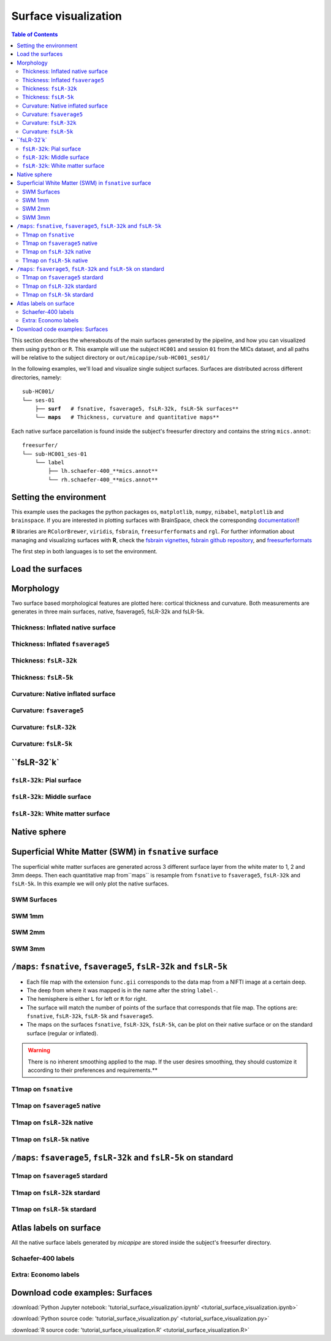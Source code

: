 .. _surfaces:

.. title:: Visualization

*********************
Surface visualization
*********************

.. contents:: Table of Contents

This section describes the whereabouts of the main surfaces generated by the pipeline, and how you can visualized them using ``python`` or ``R``.
This example will use the subject ``HC001`` and session ``01`` from the MICs dataset, and all paths will be relative to the subject directory or ``out/micapipe/sub-HC001_ses01/``

In the following examples, we'll load and visualize single subject surfaces. Surfaces are distributed across different directories, namely:

.. parsed-literal::

    sub-HC001/
    └── ses-01
        ├── **surf**   # fsnative, fsaverage5, fsLR-32k, fsLR-5k surfaces**
        └── **maps**   # Thickness, curvature and quantitative maps**

Each native surface parcellation is found inside the subject's freesurfer directory and contains the string ``mics.annot``:

.. parsed-literal::

    freesurfer/
    └── sub-HC001_ses-01
        └── label
            ├── lh.schaefer-400_**mics.annot**
            └── rh.schaefer-400_**mics.annot**

Setting the environment
--------------------------------------------------------

This example uses the packages the python packages ``os``, ``matplotlib``, ``numpy``, ``nibabel``, ``matplotlib`` and ``brainspace``.
If you are interested in plotting surfaces with BrainSpace, check the corresponding `documentation <https://brainspace.readthedocs.io/en/latest/>`_!!

**R** libraries are ``RColorBrewer``, ``viridis``, ``fsbrain``, ``freesurferformats`` and ``rgl``.
For further information about managing and visualizing surfaces with **R**, check the `fsbrain vignettes <https://cran.r-project.org/web/packages/fsbrain/vignettes/fsbrain.html>`_, `fsbrain github repository <https://github.com/dfsp-spirit/fsbrain>`_, and
`freesurferformats <https://github.com/dfsp-spirit/freesurferformats>`_

The first step in both languages is to set the environment.

.. tabs::

   .. code-tab:: py

    # Set the environment
    import os
    import glob
    import numpy as np
    import nibabel as nib
    import seaborn as sns
    from brainspace.plotting import plot_hemispheres
    from brainspace.mesh.mesh_io import read_surface
    from brainspace.datasets import load_conte69

    # Set the working directory to the 'out' directory
    out='/data_/mica3/BIDS_MICs/derivatives' # <<<<<<<<<<<< CHANGE THIS PATH
    os.chdir(out)

    # This variable will be different for each subject
    sub='sub-HC001'
    ses='ses-01'
    subjectID=f'{sub}_{ses}'           # <<<<<<<<<<<< CHANGE THIS SUBJECT's ID
    subjectDir=f'micapipe_v0.2.0/{sub}/{ses}' # <<<<<<<<<<<< CHANGE THIS SUBJECT's DIRECTORY

    # Set paths and variables
    dir_FS = 'freesurfer/' + subjectID
    dir_surf = subjectDir + '/surf/'
    dir_maps = subjectDir + '/maps/'

    # Path to MICAPIPE
    micapipe=os.popen("echo $MICAPIPE").read()[:-1]

   .. code-tab:: r R

    # Set the environment        'R 3.6.3'
    require('RColorBrewer')      # version 1.1-2
    require('viridis')           # version 0.5.1
    require('fsbrain')           # version 0.4.2
    require('freesurferformats') # version 0.1.14
    require('rgl')               # version 0.1.54

    # Set the working directory to the out directory
    setwd("~/tmp/micaConn/micapipe_tutorials") # <<<<<<<<<<<< CHANGE THIS PATH

    # This variable will be different for each subject
    subjectID <- 'sub-HC001_ses-01' # <<<<<<<<<<<< CHANGE THIS SUBJECT's ID
    subjectDir <- 'micapipe/sub-HC001/ses-01' # <<<<<<<<<<<< CHANGE THIS SUBJECT's DIRECTORY

    # Here we define the atlas
    atlas <- 'schaefer-400' # <<<<<<<<<<<< CHANGE THIS ATLAS

    # Set paths and variables
    dir_surf <- paste0(subjectDir, '/surf/')
    dir_maps <- paste0(subjectDir, '/maps/')


Load the surfaces
--------------------------------------------------------

.. tabs::

   .. code-tab:: py

    # Load native pial surface
    pial_lh = read_surface(dir_FS+'/surf/lh.pial', itype='fs')
    pial_rh = read_surface(dir_FS+'/surf/rh.pial', itype='fs')

    # Load native mid surface
    mid_lh = read_surface(dir_FS+'/surf/lh.midthickness.surf.gii', itype='gii')
    mid_rh = read_surface(dir_FS+'/surf/rh.midthickness.surf.gii', itype='gii')

    # Load native white matter surface
    wm_lh = read_surface(dir_FS+'/surf/lh.white', itype='fs')
    wm_rh = read_surface(dir_FS+'/surf/rh.white', itype='fs')

    # Load native inflated surface
    inf_lh = read_surface(dir_FS+'/surf/lh.inflated', itype='fs')
    inf_rh = read_surface(dir_FS+'/surf/rh.inflated', itype='fs')

    # Load fsaverage5
    fs5_lh = read_surface('freesurfer/fsaverage5/surf/lh.pial', itype='fs')
    fs5_rh = read_surface('freesurfer/fsaverage5/surf/rh.pial', itype='fs')

    # Load fsaverage5 inflated
    fs5_inf_lh = read_surface('freesurfer/fsaverage5/surf/lh.inflated', itype='fs')
    fs5_inf_rh = read_surface('freesurfer/fsaverage5/surf/rh.inflated', itype='fs')

    # Load fsLR 32k
    f32k_lh, f32k_rh = load_conte69()

    # Load fsLR 32k inflated
    f32k_inf_lh = read_surface(micapipe + '/surfaces/fsLR-32k.L.inflated.surf.gii', itype='gii')
    f32k_inf_rh = read_surface(micapipe + '/surfaces/fsLR-32k.R.inflated.surf.gii', itype='gii')

    # Load Load fsLR 5k
    f5k_lh = read_surface(micapipe + '/surfaces/fsLR-5k.L.surf.gii', itype='gii')
    f5k_rh = read_surface(micapipe + '/surfaces/fsLR-5k.R.surf.gii', itype='gii')

    # Load fsLR 5k inflated
    f5k_inf_lh = read_surface(micapipe + '/surfaces/fsLR-5k.L.inflated.surf.gii', itype='gii')
    f5k_inf_rh = read_surface(micapipe + '/surfaces/fsLR-5k.R.inflated.surf.gii', itype='gii')

   .. code-tab:: r R

    # Helper function
    plot_surface <-function(brainMesh, legend='', view_angles=c('sd_lateral_lh', 'sd_medial_lh', 'sd_medial_rh', 'sd_lateral_rh'), img_only=FALSE) {
      try(img <- vis.export.from.coloredmeshes(brainMesh, colorbar_legend = legend, grid_like = FALSE, view_angles = view_angles, img_only = img_only, horizontal=TRUE))
      while (rgl.cur() > 0) { rgl.close() }; file.remove(list.files(path = getwd(), pattern = 'fsbrain'))
      return(img)
    }

Morphology
--------------------------------------------------------

Two surface based morphological features are plotted here: cortical thickness and curvature. Both measurements are generates in three main surfaces, native, fsaverage5, fsLR-32k and fsLR-5k.

Thickness: Inflated native surface
========================================================

.. tabs::

   .. code-tab:: py

    # Load data
    th_lh = dir_maps + subjectID + '_hemi-L_surf-fsnative_label-thickness.func.gii'
    th_rh = dir_maps + subjectID + '_hemi-R_surf-fsnative_label-thickness.func.gii'
    th_nat = np.hstack(np.concatenate((nib.load(th_lh).darrays[0].data,
                                       nib.load(th_rh).darrays[0].data), axis=0))

    # Plot the surface
    plot_hemispheres(inf_lh, inf_rh, array_name=th_nat, size=(900, 250), color_bar='bottom', zoom=1.25, embed_nb=True, interactive=False, share='both',
                     nan_color=(0, 0, 0, 1), color_range=(1.5, 4), cmap="inferno", transparent_bg=False)

   .. code-tab:: r R

    # Set the path to the surface
    th.lh <- paste0(dir_maps, subjectID, "_hemi-L_surf-fsnative_label-thickness.func.gii")
    th.rh <- paste0(dir_maps, subjectID, "_hemi-R_surf-fsnative_label-thickness.func.gii")

    # Plot the surface
    th_nat <- vis.data.on.subject('freesurfer/', subjectID, morph_data_lh=th.lh, morph_data_rh=th.rh, surface="inflated", draw_colorbar = TRUE,
                                  views=NULL, rglactions = list('trans_fun'=limit_fun(1.5, 4), 'no_vis'=T),  makecmap_options = list('colFn'=inferno))
    plot_surface(th_nat, 'Thickness [mm]')

.. figure:: th_inf_nat.png
    :alt: alternate text
    :align: center


Thickness: Inflated ``fsaverage5``
========================================================

.. tabs::

   .. code-tab:: py

    # Load data
    th_lh_fs5 = dir_maps + subjectID + '_hemi-L_surf-fsaverage5_label-thickness.func.gii'
    th_rh_fs5 = dir_maps + subjectID + '_hemi-R_surf-fsaverage5_label-thickness.func.gii'
    th_fs5 = np.hstack(np.concatenate((nib.load(th_lh_fs5).darrays[0].data,
                                       nib.load(th_rh_fs5).darrays[0].data), axis=0))

    # Plot the surface
    plot_hemispheres(fs5_inf_lh, fs5_inf_rh, array_name=th_fs5, size=(900, 250), color_bar='bottom', zoom=1.25, embed_nb=True, interactive=False, share='both',
                             nan_color=(0, 0, 0, 1), color_range=(1.5, 4), cmap="inferno", transparent_bg=False)

   .. code-tab:: r R

    # Set the path to the surface
    th.lh.fs5 <- paste0(dir_maps, subjectID, "_hemi-L_surf-fsaverage5_label-thickness.func.gii")
    th.rh.fs5 <- paste0(dir_maps, subjectID, "_hemi-R_surf-fsaverage5_label-thickness.func.gii")

    # Plot the surface
    th_fs5 <- vis.data.on.subject('freesurfer/', 'fsaverage5', morph_data_lh=th.lh.fs5, morph_data_rh=th.rh.fs5, surface="inflated", draw_colorbar = TRUE,
                                  views=NULL, rglactions = list('trans_fun'=limit_fun(1.5, 4), 'no_vis'=T),  makecmap_options = list('colFn'=inferno))
    plot_surface(th_fs5, 'Thickness [mm]')

.. figure:: th_inf_fs5.png
    :alt: alternate text
    :align: center


Thickness: ``fsLR-32k``
========================================================

.. tabs::

   .. code-tab:: py

    # Load the data
    th_lh_fsLR32k = dir_maps + subjectID + '_hemi-L_surf-fsLR-32k_label-thickness.func.gii'
    th_rh_fsLR32k = dir_maps + subjectID + '_hemi-R_surf-fsLR-32k_label-thickness.func.gii'
    th_fsLR32k = np.hstack(np.concatenate((nib.load(th_lh_fsLR32k).darrays[0].data,
                                           nib.load(th_rh_fsLR32k).darrays[0].data), axis=0))

    # Plot the surface
    plot_hemispheres(f32k_inf_lh, f32k_inf_rh, array_name=th_fsLR32k, size=(900, 250), color_bar='bottom', zoom=1.25, embed_nb=True, interactive=False, share='both',
                             nan_color=(0, 0, 0, 1), color_range=(1.5, 4), cmap="inferno", transparent_bg=False)

   .. code-tab:: r R

    # Set the path to the surface
    th.lh.f32k <- paste0(dir_maps, subjectID, '_hemi-L_surf-fsLR-32k_label-thickness.func.gii')
    th.rh.f32k <- paste0(dir_maps, subjectID, '_hemi-R_surf-fsLR-32k_label-thickness.func.gii')

    # Plot the surface
    th_f32k <- vis.data.on.subject('freesurfer/', 'fsLR-32k', morph_data_lh=th.lh.f32k, morph_data_rh=th.rh.f32k, surface='fsLR-32k.gii', draw_colorbar = TRUE,
                                  views=NULL, rglactions = list('trans_fun'=limit_fun(1.5, 4), 'no_vis'=T),  makecmap_options = list('colFn'=inferno))
    plot_surface(th_f32k, 'Thickness [mm]')

.. figure:: th_f32k.png
    :alt: alternate text
    :align: center

Thickness: ``fsLR-5k``
========================================================

.. tabs::

   .. code-tab:: py

    # Load the data
    th_lh_fsLR5k = dir_maps + subjectID + '_hemi-L_surf-fsLR-5k_label-thickness.func.gii'
    th_rh_fsLR5k = dir_maps + subjectID + '_hemi-R_surf-fsLR-5k_label-thickness.func.gii'
    th_fsLR5k = np.hstack(np.concatenate((nib.load(th_lh_fsLR5k).darrays[0].data,
                                           nib.load(th_rh_fsLR5k).darrays[0].data), axis=0))

    # Plot the surface
    plot_hemispheres(f5k_inf_lh, f5k_inf_rh, array_name=th_fsLR5k, size=(900, 250), color_bar='bottom', zoom=1.25, embed_nb=True, interactive=False, share='both',
                             nan_color=(0, 0, 0, 1), color_range=(1.5, 4), cmap="inferno", transparent_bg=False)

   .. code-tab:: r R

    # Set the path to the surface
    th.lh.f5k <- paste0(dir_maps, subjectID, '_hemi-L_surf-fsLR-5k_label-thickness.func.gii')
    th.rh.f5k <- paste0(dir_maps, subjectID, '_hemi-R_surf-fsLR-5k_label-thickness.func.gii')

    # Plot the surface
    th_f5k <- vis.data.on.subject('freesurfer/', 'fsLR-5k', morph_data_lh=th.lh.f5k, morph_data_rh=th.rh.f5k, surface='fsLR-5k.gii', draw_colorbar = TRUE,
                                  views=NULL, rglactions = list('trans_fun'=limit_fun(1.5, 4), 'no_vis'=T),  makecmap_options = list('colFn'=inferno))
    plot_surface(th_f5k, 'Thickness [mm]')

.. figure:: th_f5k.png
    :alt: alternate text
    :align: center


Curvature: Native inflated surface
========================================================

.. tabs::

   .. code-tab:: py

    # Load the data
    cv_lh = dir_maps + subjectID + '_hemi-L_surf-fsnative_label-curv.func.gii'
    cv_rh = dir_maps + subjectID + '_hemi-R_surf-fsnative_label-curv.func.gii'
    cv = np.hstack(np.concatenate((nib.load(cv_lh).darrays[0].data,
                                   nib.load(cv_rh).darrays[0].data), axis=0))

    # Plot the surface
    plot_hemispheres(inf_lh, inf_rh, array_name=cv, size=(900, 250), color_bar='bottom', zoom=1.25, embed_nb=True, interactive=False, share='both',
                             nan_color=(0, 0, 0, 1), color_range=(-0.2, 0.2), cmap='RdYlGn', transparent_bg=False)

   .. code-tab:: r R

    # Colormap
    RdYlGn <- colorRampPalette(brewer.pal(11,"RdYlGn"))

    ####  Curvature: Native surface
    # Set the path to the surface
    cv.lh <- paste0(dir_maps, subjectID, "_space-fsnative_desc-lh_curvature.mgh")
    cv.rh <- paste0(dir_maps, subjectID, "_space-fsnative_desc-rh_curvature.mgh")

    # Plot the surface
    cv_nat <- vis.data.on.subject('freesurfer/', subjectID, morph_data_lh=cv.lh, morph_data_rh=cv.rh, surface="inflated", draw_colorbar = TRUE,
                                  views=NULL, rglactions = list('trans_fun'=limit_fun(-0.2, 0.2), 'no_vis'=T),  makecmap_options = list('colFn'=RdYlGn))
    plot_surface(cv_nat, 'Curvature [1/mm]')

.. figure:: cv_inf_nat.png
    :alt: alternate text
    :align: center


Curvature: ``fsaverage5``
========================================================

.. tabs::

   .. code-tab:: py

    # Load the data
    cv_lh_fs5 = dir_maps + subjectID + '_hemi-L_surf-fsaverage5_label-curv.func.gii'
    cv_rh_fs5 = dir_maps + subjectID + '_hemi-R_surf-fsaverage5_label-curv.func.gii'
    cv_fs5 = np.hstack(np.concatenate((nib.load(cv_lh_fs5).darrays[0].data,
                                       nib.load(cv_rh_fs5).darrays[0].data), axis=0))

    # Plot the surface
    plot_hemispheres(fs5_inf_lh, fs5_inf_rh, array_name=cv_fs5, size=(900, 250), color_bar='bottom', zoom=1.25, embed_nb=True, interactive=False, share='both',
                             nan_color=(0, 0, 0, 1), color_range=(-0.2, 0.2), cmap='RdYlGn', transparent_bg=False)

   .. code-tab:: r R

    # Set the path to the surface
    cv.lh.fs5 <- paste0(dir_maps, subjectID, "_space-fsaverage5_desc-lh_curvature.mgh")
    cv.rh.fs5 <- paste0(dir_maps, subjectID, "_space-fsaverage5_desc-rh_curvature.mgh")

    # Plot the surface
    cv_fs5 <- vis.data.on.subject('freesurfer/', 'fsaverage5', morph_data_lh=cv.lh.fs5, morph_data_rh=cv.rh.fs5, surface="inflated", draw_colorbar = TRUE,
                                  views=NULL, rglactions = list('trans_fun'=limit_fun(-0.2, 0.2), 'no_vis'=T),  makecmap_options = list('colFn'=RdYlGn))
    plot_surface(cv_fs5, 'Curvature [1/mm]')

.. figure:: cv_inf_fs5.png
    :alt: alternate text
    :align: center


Curvature: ``fsLR-32k``
========================================================

.. tabs::

   .. code-tab:: py

    # Load the data
    cv_lh_fsLR32k = dir_maps + subjectID + '_hemi-L_surf-fsLR-32k_label-curv.func.gii'
    cv_rh_fsLR32k = dir_maps + subjectID + '_hemi-R_surf-fsLR-32k_label-curv.func.gii'
    cv_fsLR32k = np.hstack(np.concatenate((nib.load(cv_lh_fsLR32k).darrays[0].data,
                                           nib.load(cv_rh_fsLR32k).darrays[0].data), axis=0))
    # Plot the surface
    plot_hemispheres(f32k_inf_lh, f32k_inf_rh, array_name=cv_fsLR32k, size=(900, 250), color_bar='bottom', zoom=1.25, embed_nb=True, interactive=False, share='both',
                             nan_color=(0, 0, 0, 1), color_range=(-0.2, 0.2), cmap='RdYlGn', transparent_bg=False)

   .. code-tab:: r R

    # Set the path to the surface
    cv.lh.f32k <- paste0(dir_maps, subjectID, '_space-fsLR-32k-32k_desc-lh_curvature.mgh')
    cv.rh.f32k <- paste0(dir_maps, subjectID, '_space-fsLR-32k-32k_desc-rh_curvature.mgh')

    # Plot the surface
    cv_f32k <- vis.data.on.subject('freesurfer', 'fsLR-32k', morph_data_lh=cv.lh.f32k, morph_data_rh=cv.rh.f32k, surface='fsLR-32k.gii', draw_colorbar = TRUE,
                                  views=NULL, rglactions = list('trans_fun'=limit_fun(-0.2, 0.2), 'no_vis'=T),  makecmap_options = list('colFn'=RdYlGn))
    plot_surface(cv_f32k, 'Curvature [1/mm]')

.. figure:: cv_f32k.png
    :alt: alternate text
    :align: center

Curvature: ``fsLR-5k``
========================================================

.. tabs::

   .. code-tab:: py

    # Load the data
    cv_lh_fsLR5k = dir_maps + subjectID + '_hemi-L_surf-fsLR-5k_label-curv.func.gii'
    cv_rh_fsLR5k = dir_maps + subjectID + '_hemi-R_surf-fsLR-5k_label-curv.func.gii'
    cv_fsLR5k = np.hstack(np.concatenate((nib.load(cv_lh_fsLR5k).darrays[0].data,
                                           nib.load(cv_rh_fsLR5k).darrays[0].data), axis=0))
    # Plot the surface
    plot_hemispheres(f5k_inf_lh, f5k_inf_rh, array_name=cv_fsLR5k, size=(900, 250), color_bar='bottom', zoom=1.25, embed_nb=True, interactive=False, share='both',
                             nan_color=(0, 0, 0, 1), color_range=(-0.2, 0.2), cmap='RdYlGn', transparent_bg=False)

   .. code-tab:: r R

    # Set the path to the surface
    cv.lh.f5k <- paste0(dir_maps, subjectID, '_space-fsLR-5k-5k_desc-lh_curvature.mgh')
    cv.rh.f5k <- paste0(dir_maps, subjectID, '_space-fsLR-5k-5k_desc-rh_curvature.mgh')

    # Plot the surface
    cv_f5k <- vis.data.on.subject('freesurfer', 'fsLR-5k', morph_data_lh=cv.lh.f5k, morph_data_rh=cv.rh.f5k, surface='fsLR-5k.gii', draw_colorbar = TRUE,
                                  views=NULL, rglactions = list('trans_fun'=limit_fun(-0.2, 0.2), 'no_vis'=T),  makecmap_options = list('colFn'=RdYlGn))
    plot_surface(cv_f5k, 'Curvature [1/mm]')

.. figure:: cv_f5k.png
    :alt: alternate text
    :align: center


``fsLR-32`k`
--------------------------------------------------------

``fsLR-32k``: Pial surface
========================================================

.. tabs::

   .. code-tab:: py

    # Native conte69 pial surface
    fsLR32k_pial_lh = read_surface(dir_surf+subjectID+'_hemi-L_space-nativepro_surf-fsLR-32k_label-pial.surf.gii', itype='gii')
    fsLR32k_pial_rh = read_surface(dir_surf+subjectID+'_hemi-R_space-nativepro_surf-fsLR-32k_label-pial.surf.gii', itype='gii')

    # Plot the surface
    plot_hemispheres(fsLR32k_pial_lh, fsLR32k_pial_rh, size=(900, 250), zoom=1.25, embed_nb=True, interactive=False, share='both',
                     nan_color=(0, 0, 0, 1), color_range=(1.5, 4), cmap='Greys', transparent_bg=False)


   .. code-tab:: r R

    # Colormap
    grays <- colorRampPalette(c('gray65', 'gray65', 'gray65'))

    # Set the path to the surface
    f32k.pial.lh <- read.fs.surface(filepath = paste0(dir_surf, subjectID,'_space-fsLR-32k-32k_desc-lh_pial.surf.gii') )
    f32k.pial.rh <- read.fs.surface(filepath = paste0(dir_surf, subjectID,'_space-fsLR-32k-32k_desc-rh_pial.surf.gii') )

    # Plot the surface
    cml = coloredmesh.from.preloaded.data(f32k.pial.lh, morph_data = rep(0, nrow(f32k.pial.lh$vertices)), makecmap_options = list('colFn'=grays) )
    cmr = coloredmesh.from.preloaded.data(f32k.pial.rh, morph_data = rep(0, nrow(f32k.pial.rh$vertices)), makecmap_options = list('colFn'=grays) )
    brainviews(views = 't4', coloredmeshes=list('lh'=cml, 'rh'=cmr), draw_colorbar = FALSE,
               rglactions = list('trans_fun'=limit_fun(-1, 1), 'no_vis'=F))

.. figure:: f32k_pial.png
    :alt: alternate text
    :align: center


``fsLR-32k``: Middle surface
========================================================

.. tabs::

   .. code-tab:: py

    # Native fsLR-32k midsurface
    fsLR32k_mid_lh = read_surface(dir_surf+subjectID+'_hemi-L_space-nativepro_surf-fsLR-32k_label-midthickness.surf.gii', itype='gii')
    fsLR32k_mid_rh = read_surface(dir_surf+subjectID+'_hemi-R_space-nativepro_surf-fsLR-32k_label-midthickness.surf.gii', itype='gii')

    # Plot the surface
    plot_hemispheres(fsLR32k_mid_lh, fsLR32k_mid_rh, size=(900, 250), zoom=1.25, embed_nb=True, interactive=False, share='both',
                     nan_color=(0, 0, 0, 1), color_range=(-1,1), cmap='Greys', transparent_bg=False)


   .. code-tab:: r R

    # Set the path to the surface
    f32k.mid.lh <- read.fs.surface(filepath = paste0(dir_surf, subjectID,'_space-fsLR-32k-32k_desc-lh_midthickness.surf.gii') )
    f32k.mid.rh <- read.fs.surface(filepath = paste0(dir_surf, subjectID,'_space-fsLR-32k-32k_desc-rh_midthickness.surf.gii') )

    # Plot the surface
    cml = coloredmesh.from.preloaded.data(f32k.mid.lh, morph_data = rep(0, nrow(f32k.mid.lh$vertices)), makecmap_options = list('colFn'=grays) )
    cmr = coloredmesh.from.preloaded.data(f32k.mid.rh, morph_data = rep(0, nrow(f32k.mid.rh$vertices)), makecmap_options = list('colFn'=grays) )
    brainviews(views = 't4', coloredmeshes=list('lh'=cml, 'rh'=cmr), draw_colorbar = FALSE,
               rglactions = list('trans_fun'=limit_fun(-1, 1), 'no_vis'=F))

.. figure:: f32k_mid.png
    :alt: alternate text
    :align: center


``fsLR-32k``: White matter surface
========================================================

.. tabs::

   .. code-tab:: py

    # Native fsLR-32k white matter
    fsLR32k_wm_lh = read_surface(dir_surf+subjectID+'_hemi-L_space-nativepro_surf-fsLR-32k_label-white.surf.gii', itype='gii')
    fsLR32k_wm_rh = read_surface(dir_surf+subjectID+'_hemi-R_space-nativepro_surf-fsLR-32k_label-white.surf.gii', itype='gii')

    # Plot the surface
    plot_hemispheres(fsLR32k_wm_lh, fsLR32k_wm_lh, size=(900, 250), zoom=1.25, embed_nb=True, interactive=False, share='both',
                     nan_color=(0, 0, 0, 1), color_range=(1.5, 4), cmap='Greys', transparent_bg=False)


   .. code-tab:: r R

    # Set the path to the surface
    f32k.wm.lh <- read.fs.surface(filepath = paste0(dir_surf, subjectID,'_space-fsLR-32k-32k_desc-lh_white.surf.gii') )
    f32k.wm.rh <- read.fs.surface(filepath = paste0(dir_surf, subjectID,'_space-fsLR-32k-32k_desc-rh_white.surf.gii') )

    # Plot the surface
    cml = coloredmesh.from.preloaded.data(f32k.wm.lh, morph_data = rep(0, nrow(f32k.wm.lh$vertices)), makecmap_options = list('colFn'=grays) )
    cmr = coloredmesh.from.preloaded.data(f32k.wm.rh, morph_data = rep(0, nrow(f32k.wm.rh$vertices)), makecmap_options = list('colFn'=grays) )
    brainviews(views = 't4', coloredmeshes=list('lh'=cml, 'rh'=cmr), draw_colorbar = FALSE,
               rglactions = list('trans_fun'=limit_fun(-1, 1), 'no_vis'=F))

.. figure:: f32k_wm.png
    :alt: alternate text
    :align: center


Native sphere
--------------------------------------------------------

.. tabs::

   .. code-tab:: py

    # Native sphere
    sph_lh = read_surface(dir_surf+subjectID+'_hemi-L_surf-fsnative_label-sphere.surf.gii', itype='gii')
    sph_rh = read_surface(dir_surf+subjectID+'_hemi-R_surf-fsnative_label-sphere.surf.gii', itype='gii')

    # Plot the surface
    plot_hemispheres(sph_lh, sph_rh, array_name=cv, size=(900, 250), zoom=1.25, embed_nb=True, interactive=False, share='both',
                     nan_color=(0, 0, 0, 1), color_range=(-0.2, 0.2), cmap="gray", transparent_bg=False)

   .. code-tab:: r R

    # Colormap
    grays <- colorRampPalette(c('white', 'gray65','black'))

    # Set the path to the surface
    sph.lh <- read.fs.surface(filepath = paste0(dir_surf, subjectID,'_lh_sphereReg.surf.gii'))
    sph.rh <- read.fs.surface(filepath = paste0(dir_surf, subjectID,'_rh_sphereReg.surf.gii'))

    # Set the color limits
    lf= limit_fun(-0.2, 0.2)

    # Create the coloredmeshes
    cml = coloredmesh.from.preloaded.data(sph.lh, morph_data = lf(read.fs.mgh(cv.lh)), hemi = 'lh', makecmap_options = list('colFn'=grays))
    cmr = coloredmesh.from.preloaded.data(sph.rh, morph_data = lf(read.fs.mgh(cv.rh)), hemi = 'rh', makecmap_options = list('colFn'=grays))
    sph.nat <- brainviews(views = 't4', coloredmeshes=list('lh'=cml, 'rh'=cmr), rglactions = list('no_vis'=T))

    # Plot the surface
    plot_surface(sph.nat, 'Native sphere curvature [1/mm]')

.. figure:: nat_sph.png
    :alt: alternate text
    :align: center


Superficial White Matter (SWM) in ``fsnative`` surface
--------------------------------------------------------

The superficial white matter surfaces are generated across 3 different surface layer from the white mater to 1, 2 and 3mm deeps.
Then each quantitative map from``maps`` is resample from ``fsnative`` to ``fsaverage5``, ``fsLR-32k`` and ``fsLR-5k``. In this example we will only plot the native surfaces.

SWM Surfaces
========================================================

.. tabs::

   .. code-tab:: py

    # Function to load and plot each SWM surfaces
    def plot_swm(mm='1'):
        # SWM fsnative 1mm
        swm_lh = read_surface(f'{dir_surf}{subjectID}_hemi-L_surf-fsnative_label-swm{mm}.0mm.surf.gii', itype='gii')
        swm_rh = read_surface(f'{dir_surf}{subjectID}_hemi-R_surf-fsnative_label-swm{mm}.0mm.surf.gii', itype='gii')

        # Plot the surface
        fig = plot_hemispheres(swm_lh, swm_rh, size=(900, 250), zoom=1.25, embed_nb=True, interactive=False, share='both',
                         nan_color=(0, 0, 0, 1), color_range=(1.5, 4), cmap='Greys', transparent_bg=False)
        return(fig)

   .. code-tab:: r R

    # SWM 1,2,3mm
    for (mm in 1:3) {
    # Set the path to the surface
    f32k.swm.lh <- read.fs.surface(filepath = paste0(dir_surf, subjectID,'_hemi-L_surf-fsnative_label-swm',mm,'.0mm.surf.gii') )
    f32k.swm.rh <- read.fs.surface(filepath = paste0(dir_surf, subjectID,'_hemi-R_surf-fsnative_label-swm',mm,'.0mm.surf.gii') )

    # Plot the surface
    cml = coloredmesh.from.preloaded.data(f32k.swm.lh, morph_data = rep(0, nrow(f32k.swm.lh$vertices)), makecmap_options = list('colFn'=grays) )
    cmr = coloredmesh.from.preloaded.data(f32k.swm.rh, morph_data = rep(0, nrow(f32k.swm.rh$vertices)), makecmap_options = list('colFn'=grays) )
      brainviews(views = 't4', coloredmeshes=list('lh'=cml, 'rh'=cmr), draw_colorbar = FALSE,
                 rglactions = list('trans_fun'=limit_fun(-1, 1), 'no_vis'=F))
    }


SWM 1mm
========================================================

.. tabs::

   .. code-tab:: py

    # SWM 1mm
    plot_swm(mm='1')

.. figure:: swm1.png
    :alt: alternate text
    :align: center

SWM 2mm
========================================================

.. tabs::

   .. code-tab:: py

    # SWM 2mm
    plot_swm(mm='2')

.. figure:: swm2.png
    :alt: alternate text
    :align: center

SWM 3mm
========================================================

.. tabs::

   .. code-tab:: py

    # SWM 3mm
    plot_swm(mm='3')

.. figure:: swm3.png
    :alt: alternate text
    :align: center


``/maps``: ``fsnative``, ``fsaverage5``, ``fsLR-32k`` and ``fsLR-5k``
--------------------------------------------------------

- Each file map with the extension ``func.gii`` corresponds to the data map from a NIFTI image at a certain deep.
- The deep from where it was mapped is in the name after the string ``label-``.
- The hemisphere is either ``L`` for left or ``R`` for right.
- The surface will match the number of points of the surface that corresponds that file map. The options are: ``fsnative``, ``fsLR-32k``, ``fsLR-5k`` and ``fsaverage5``.

- The maps on the surfaces ``fsnative``, ``fsLR-32k``, ``fsLR-5k``, can be plot on their native surface or on the standard surface (regular or inflated).

.. warning::
    There is no inherent smoothing applied to the map. If the user desires smoothing, they should customize it according to their preferences and requirements.**

.. admonition:: Note ❕
    For example the file below corresponds to the left native surface mapped from midthicknes of the T1map nifti image:
    ``sub-001_hemi-L_surf-fsnative_label-midthickness_T1map.func.gii``

.. figure:: ../02.structuralproc/brain_surfaces.png
    :alt: alternate text
    :align: center

.. tabs::

   .. code-tab:: py

    def load_qmri(qmri='', surf='fsLR-32k'):
        '''
        This function loads the qMRI intensity maps from midthickness surface
        '''
        # List the files
        files_lh = sorted(glob.glob(f"{dir_maps}/*_hemi-L_surf-{surf}_label-midthickness_{qmri}.func.gii"))
        files_rh = sorted(glob.glob(f"{dir_maps}/*_hemi-R_surf-{surf}_label-midthickness_{qmri}.func.gii"))

        # Load map data
        surf_map=np.concatenate((nib.load(files_lh[0]).darrays[0].data, nib.load(files_rh[0]).darrays[0].data), axis=0)

        return(surf_map)

    def plot_qmri(qmri='',  surf='fsLR-32k', label='pial', cmap='rocket', rq=(0.15, 0.95)):
        '''
        This function plots the qMRI intensity maps on the pial surface
        '''
        # Load the data
        map_surf = load_qmri(qmri, surf)
        print('Number of vertices: ' + str(map_surf.shape[0]))

        # Load the surfaces
        surf_lh=read_surface(f'{dir_surf}/{subjectID}_hemi-L_space-nativepro_surf-{surf}_label-{label}.surf.gii', itype='gii')
        surf_rh=read_surface(f'{dir_surf}/{subjectID}_hemi-R_space-nativepro_surf-{surf}_label-{label}.surf.gii', itype='gii')

        # Color range based in the quantiles
        crange=(np.quantile(map_surf, rq[0]), np.quantile(map_surf, rq[1]))

        # Plot the group T1map intensitites
        fig = plot_hemispheres(surf_lh, surf_rh, array_name=map_surf, size=(900, 250), color_bar='bottom', zoom=1.25, embed_nb=True, interactive=False, share='both',
                         nan_color=(0, 0, 0, 1), cmap=cmap, color_range=crange, transparent_bg=False, screenshot = False)
        return(fig)

   .. code-tab:: r R

    # Under construction

T1map on ``fsnative``
========================================================

.. tabs::

   .. code-tab:: py

    # Plot of T1map on fsnative
    plot_qmri('T1map', 'fsnative')

.. figure:: qMRI_fsnat.png
    :alt: alternate text
    :align: center

T1map on ``fsaverage5`` native
========================================================

.. tabs::

   .. code-tab:: py

    # Plot of T1map on fsaverage5
    plot_qmri('T1map', 'fsaverage5')

.. figure:: qMRI_fs5.png
    :alt: alternate text
    :align: center

T1map on ``fsLR-32k`` native
========================================================

.. tabs::

   .. code-tab:: py

    # Plot of T1map on fsLR-32k
    plot_qmri('T1map', 'fsLR-32k')

.. figure:: qMRI_32k.png
    :alt: alternate text
    :align: center

T1map on ``fsLR-5k`` native
========================================================

.. tabs::

   .. code-tab:: py

    # Plot of T1map on fsLR-5k
    plot_qmri('T1map', 'fsLR-5k')

.. figure:: qMRI_5k.png
    :alt: alternate text
    :align: center


``/maps``: ``fsaverage5``, ``fsLR-32k`` and ``fsLR-5k`` on standard
-------------------------------------------------------------------

T1map on ``fsaverage5`` stardard
========================================================

.. tabs::

   .. code-tab:: py

    # Load the T1map data on fsaverage5
    map_data = load_qmri('T1map', 'fsaverage5')

    # Color range based in the quantiles
    crange=(np.quantile(map_data, 0.15), np.quantile(map_data, 0.95))

    # Plot data on standard surface
    plot_hemispheres(fs5_lh, fs5_rh, array_name=map_data, size=(900, 250), color_bar='bottom', zoom=1.25, embed_nb=True, interactive=False, share='both',
                             nan_color=(0, 0, 0, 1), color_range=crange, cmap="rocket", transparent_bg=False)

.. figure:: qMRI_fs5_std.png
    :alt: alternate text
    :align: center

T1map on ``fsLR-32k`` stardard
========================================================

.. tabs::

   .. code-tab:: py

    # Load the T1map data on fsLR-32k
    map_data = load_qmri('T1map', 'fsLR-32k')

    # Plot data on standard surface
    plot_hemispheres(f32k_lh, f32k_rh, array_name=map_data, size=(900, 250), color_bar='bottom', zoom=1.25, embed_nb=True, interactive=False, share='both',
                             nan_color=(0, 0, 0, 1), color_range=crange, cmap="rocket", transparent_bg=False)


.. figure:: qMRI_32k_std.png
    :alt: alternate text
    :align: center

T1map on ``fsLR-5k`` stardard
========================================================

.. tabs::

   .. code-tab:: py

    # Load the T1map data on fsLR-5k
    map_data = load_qmri('T1map', 'fsLR-5k')

    # Plot data on standard surface
    plot_hemispheres(f5k_lh, f5k_rh, array_name=map_data, size=(900, 250), color_bar='bottom', zoom=1.25, embed_nb=True, interactive=False, share='both',
                             nan_color=(0, 0, 0, 1), color_range=crange, cmap="rocket", transparent_bg=False)


.. figure:: qMRI_5k_std.png
    :alt: alternate text
    :align: center


Atlas labels on surface
--------------------------------------------------------

All the native surface labels generated by *micapipe* are stored inside the subject's freesurfer directory.

Schaefer-400 labels
========================================================

.. tabs::

   .. code-tab:: py

    # Load annotation file
    annot = 'schaefer-400'
    annot_lh= dir_FS + '/label/lh.' + annot + '_mics.annot'
    annot_rh= dir_FS + '/label/rh.' + annot + '_mics.annot'
    label = np.concatenate((nib.freesurfer.read_annot(annot_lh)[0], nib.freesurfer.read_annot(annot_rh)[0]), axis=0)

    # plot labels on surface
    plot_hemispheres(pial_lh, pial_rh, array_name=label, size=(900, 250), zoom=1.25, embed_nb=True, interactive=False, share='both',
                     nan_color=(0, 0, 0, 1), cmap='nipy_spectral', transparent_bg=False)


   .. code-tab:: r R

    # Plot the surface
    schaefer.400 <- vis.subject.annot('freesurfer/', subjectID, 'schaefer-400_mics', 'both', surface='pial',
                               views=NULL, rglactions = list('no_vis'=T))
    plot_surface(schaefer.400, 'Schaefer-400')

.. figure:: atlas_schaefer-400.png
    :alt: alternate text
    :align: center


Extra: Economo labels
========================================================

.. tabs::

   .. code-tab:: py

    # Load annotation file
    annot = 'economo'
    annot_lh= dir_FS + '/label/lh.' + annot + '_mics.annot'
    annot_rh= dir_FS + '/label/rh.' + annot + '_mics.annot'
    label = np.concatenate((nib.freesurfer.read_annot(annot_lh)[0], nib.freesurfer.read_annot(annot_rh)[0]), axis=0)

    # plot labels on surface
    plot_hemispheres(pial_lh, pial_rh, array_name=label, size=(900, 250), zoom=1.25, embed_nb=True, interactive=False, share='both',
                     nan_color=(0, 0, 0, 1), cmap='nipy_spectral', transparent_bg=False)


   .. code-tab:: r R

    # Plot the surface
    economo <- vis.subject.annot('freesurfer/', subjectID, 'economo_mics', 'both', surface='pial',
                               views=NULL, rglactions = list('no_vis'=T))
    plot_surface(economo, 'economo', img_only=TRUE)

.. figure:: atlas-economo.png
    :alt: alternate text
    :align: center


Download code examples: Surfaces
--------------------------------------------------------

:download:`Python Jupyter notebook: 'tutorial_surface_visualization.ipynb' <tutorial_surface_visualization.ipynb>`

:download:`Python source code: 'tutorial_surface_visualization.py' <tutorial_surface_visualization.py>`

:download:`R source code: 'tutorial_surface_visualization.R' <tutorial_surface_visualization.R>`
